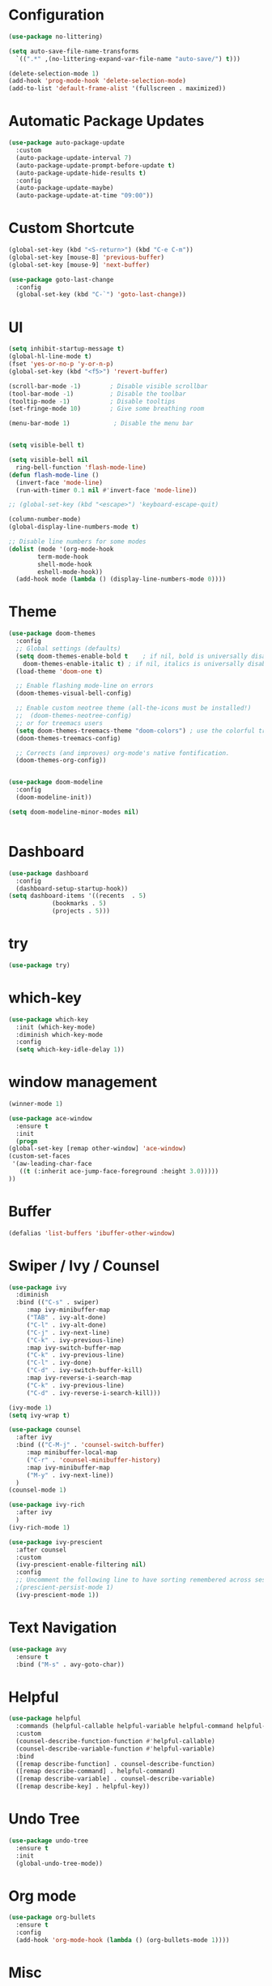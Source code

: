 #+STARTUP: overview 
#+PROPERTY: header-args :comments yes :results silent

* Configuration
  #+begin_src emacs-lisp
    (use-package no-littering)

    (setq auto-save-file-name-transforms
	  `((".*" ,(no-littering-expand-var-file-name "auto-save/") t)))
  #+end_src

  #+begin_src emacs-lisp
    (delete-selection-mode 1)
    (add-hook 'prog-mode-hook 'delete-selection-mode)
    (add-to-list 'default-frame-alist '(fullscreen . maximized))
  #+end_src

* Automatic Package Updates
  #+begin_src emacs-lisp
    (use-package auto-package-update
      :custom
      (auto-package-update-interval 7)
      (auto-package-update-prompt-before-update t)
      (auto-package-update-hide-results t)
      :config
      (auto-package-update-maybe)
      (auto-package-update-at-time "09:00"))
  #+end_src

* Custom Shortcute
  #+begin_src emacs-lisp
    (global-set-key (kbd "<S-return>") (kbd "C-e C-m"))
    (global-set-key [mouse-8] 'previous-buffer)
    (global-set-key [mouse-9] 'next-buffer)

    (use-package goto-last-change
      :config
      (global-set-key (kbd "C-`") 'goto-last-change))
  #+end_src
* UI
  
  #+BEGIN_SRC emacs-lisp
    (setq inhibit-startup-message t)
    (global-hl-line-mode t)
    (fset 'yes-or-no-p 'y-or-n-p)
    (global-set-key (kbd "<f5>") 'revert-buffer)

    (scroll-bar-mode -1)        ; Disable visible scrollbar
    (tool-bar-mode -1)          ; Disable the toolbar
    (tooltip-mode -1)           ; Disable tooltips
    (set-fringe-mode 10)        ; Give some breathing room

    (menu-bar-mode 1)            ; Disable the menu bar


    (setq visible-bell t)

    (setq visible-bell nil
	  ring-bell-function 'flash-mode-line)
    (defun flash-mode-line ()
      (invert-face 'mode-line)
      (run-with-timer 0.1 nil #'invert-face 'mode-line))

    ;; (global-set-key (kbd "<escape>") 'keyboard-escape-quit)

    (column-number-mode)
    (global-display-line-numbers-mode t)

    ;; Disable line numbers for some modes
    (dolist (mode '(org-mode-hook
		    term-mode-hook
		    shell-mode-hook
		    eshell-mode-hook))
      (add-hook mode (lambda () (display-line-numbers-mode 0))))

 #+END_SRC 
* Theme
  #+begin_src emacs-lisp
    (use-package doom-themes
      :config
      ;; Global settings (defaults)
      (setq doom-themes-enable-bold t    ; if nil, bold is universally disabled
	    doom-themes-enable-italic t) ; if nil, italics is universally disabled
      (load-theme 'doom-one t)

      ;; Enable flashing mode-line on errors
      (doom-themes-visual-bell-config)

      ;; Enable custom neotree theme (all-the-icons must be installed!)
      ;;  (doom-themes-neotree-config)
      ;; or for treemacs users
      (setq doom-themes-treemacs-theme "doom-colors") ; use the colorful treemacs theme
      (doom-themes-treemacs-config)

      ;; Corrects (and improves) org-mode's native fontification.
      (doom-themes-org-config))


    (use-package doom-modeline
      :config
      (doom-modeline-init))

    (setq doom-modeline-minor-modes nil)


  #+end_src
* Dashboard
  #+begin_src emacs-lisp
    (use-package dashboard
      :config
      (dashboard-setup-startup-hook))
    (setq dashboard-items '((recents  . 5)
			    (bookmarks . 5)
			    (projects . 5)))
  #+end_src
* try
  #+BEGIN_SRC emacs-lisp
    (use-package try)
  #+END_SRC

* which-key
  #+BEGIN_SRC emacs-lisp
    (use-package which-key
      :init (which-key-mode)
      :diminish which-key-mode
      :config
      (setq which-key-idle-delay 1))
  #+END_SRC

* window management

  #+BEGIN_SRC emacs-lisp
    (winner-mode 1)

    (use-package ace-window
      :ensure t
      :init
      (progn
	(global-set-key [remap other-window] 'ace-window)
	(custom-set-faces
	 '(aw-leading-char-face
	   ((t (:inherit ace-jump-face-foreground :height 3.0))))) 
	))
  #+END_SRC
* Buffer
  #+BEGIN_SRC emacs-lisp
    (defalias 'list-buffers 'ibuffer-other-window)
  #+END_SRC
  
* Swiper / Ivy / Counsel
  #+BEGIN_SRC emacs-lisp
    (use-package ivy
      :diminish
      :bind (("C-s" . swiper)
	     :map ivy-minibuffer-map
	     ("TAB" . ivy-alt-done)
	     ("C-l" . ivy-alt-done)
	     ("C-j" . ivy-next-line)
	     ("C-k" . ivy-previous-line)
	     :map ivy-switch-buffer-map
	     ("C-k" . ivy-previous-line)
	     ("C-l" . ivy-done)
	     ("C-d" . ivy-switch-buffer-kill)
	     :map ivy-reverse-i-search-map
	     ("C-k" . ivy-previous-line)
	     ("C-d" . ivy-reverse-i-search-kill)))

    (ivy-mode 1)
    (setq ivy-wrap t)

    (use-package counsel
      :after ivy
      :bind (("C-M-j" . 'counsel-switch-buffer)
	     :map minibuffer-local-map
	     ("C-r" . 'counsel-minibuffer-history)
	     :map ivy-minibuffer-map
	     ("M-y" . ivy-next-line))
      )
    (counsel-mode 1)

    (use-package ivy-rich
      :after ivy
      )
    (ivy-rich-mode 1)
  #+END_SRC

  #+begin_src emacs-lisp
    (use-package ivy-prescient
      :after counsel
      :custom
      (ivy-prescient-enable-filtering nil)
      :config
      ;; Uncomment the following line to have sorting remembered across sessions!
      ;(prescient-persist-mode 1)
      (ivy-prescient-mode 1))
  #+end_src

* Text Navigation
  #+BEGIN_SRC emacs-lisp
    (use-package avy
      :ensure t
      :bind ("M-s" . avy-goto-char))
  #+END_SRC
  
* Helpful
  #+BEGIN_SRC emacs-lisp
    (use-package helpful
      :commands (helpful-callable helpful-variable helpful-command helpful-key)
      :custom
      (counsel-describe-function-function #'helpful-callable)
      (counsel-describe-variable-function #'helpful-variable)
      :bind
      ([remap describe-function] . counsel-describe-function)
      ([remap describe-command] . helpful-command)
      ([remap describe-variable] . counsel-describe-variable)
      ([remap describe-key] . helpful-key))
  #+END_SRC
* Undo Tree
  #+begin_src emacs-lisp
    (use-package undo-tree
      :ensure t
      :init
      (global-undo-tree-mode))
  #+end_src
* Org mode
#+begin_src emacs-lisp
  (use-package org-bullets
    :ensure t
    :config
    (add-hook 'org-mode-hook (lambda () (org-bullets-mode 1))))
#+end_src
* Misc
  #+begin_src emacs-lisp
    (use-package beacon
      :ensure t
      :config
      (beacon-mode 1)
      ; this color looks good for the zenburn theme but not for the one
      ; I'm using for the videos
      ; (setq beacon-color "#666600")
      )

      ; deletes all the whitespace when you hit backspace or delete
    (use-package hungry-delete
      :ensure t
      :config
      (global-hungry-delete-mode))

      ; expand the marked region in semantic increments (negative prefix to reduce region)
    (use-package expand-region
      :ensure t
      :config
      (global-set-key (kbd "C-=") 'er/expand-region))

    (use-package multiple-cursors
      :ensure t)

    (setq save-interprogram-paste-before-kill t)
    (global-auto-revert-mode 1)
    (setq auto-revert-verbose nil)
  #+end_src

* iedit and narrow/widen dwim
  #+begin_src emacs-lisp
  ; mark and edit all copies of the marked region simultaniously. 
    (use-package iedit
      :ensure t)

      ; if you're windened, narrow to the region, if you're narrowed, widen
      ; bound to C-x n
    (defun narrow-or-widen-dwim (p)
      "If the buffer is narrowed, it widens. Otherwise, it narrows intelligently.
      Intelligently means: region, org-src-block, org-subtree, or defun,
      whichever applies first.
      Narrowing to org-src-block actually calls `org-edit-src-code'.

      With prefix P, don't widen, just narrow even if buffer is already
      narrowed."
      (interactive "P")
      (declare (interactive-only))
      (cond ((and (buffer-narrowed-p) (not p)) (widen))
	    ((region-active-p)
	     (narrow-to-region (region-beginning) (region-end)))
	    ((derived-mode-p 'org-mode)
	     ;; `org-edit-src-code' is not a real narrowing command.
	     ;; Remove this first conditional if you don't want it.
	     (cond ((ignore-errors (org-edit-src-code))
		    (delete-other-windows))
		   ((org-at-block-p)
		    (org-narrow-to-block))
		   (t (org-narrow-to-subtree))))
	    (t (narrow-to-defun))))

    ;; (define-key endless/toggle-map "n" #'narrow-or-widen-dwim)
    ;; This line actually replaces Emacs' entire narrowing keymap, that's
    ;; how much I like this command. Only copy it if that's what you want.
    ;; (define-key ctl-x-map "n" #'narrow-or-widen-dwim)
  #+end_src
* projectile
  #+begin_src emacs-lisp
    (use-package projectile
      :ensure t
      :init
      (projectile-mode +1)
      :bind (:map projectile-mode-map
		  ("C-c p" . projectile-command-map)))
  #+end_src
* Paredit
  #+begin_src emacs-lisp
    (use-package highlight-parentheses
      :config
      (add-hook 'prog-mode-hook 'highlight-parentheses-mode))
    (use-package paredit
      :ensure t
      :config
      (add-hook 'emacs-lisp-mode-hook 'paredit-mode)
      ;; enable in the *scratch* buffer
      (add-hook 'lisp-interaction-mode-hook 'paredit-mode)
      (add-hook 'lisp-mode-hook 'paredit-mode)
      (add-hook 'eval-expression-minibuffer-setup-hook 'paredit-mode)
      (add-hook 'clojure-mode-hook 'paredit-mode)
      (add-hook 'clojurescript-mode-hook 'paredit-mode)
      (add-hook 'clojurec-mode-hook 'paredit-mode)
      (add-hook 'cider-repl-mode-hook 'paredit-mode))
  #+end_src
* Magit
  #+begin_src emacs-lisp
    (use-package magit
      :commands magit-status
      :custom
      (magit-display-buffer-function #'magit-display-buffer-same-window-except-diff-v1))
  #+end_src
* Rainbow-delimiters
  #+begin_src emacs-lisp
    (use-package rainbow-delimiters
      :hook (prog-mode . rainbow-delimiters-mode))
  #+end_src
* Treemacs
  #+begin_src emacs-lisp
    (use-package treemacs
      :ensure t
      :defer t
      :config
      (define-key treemacs-mode-map [mouse-1] #'treemacs-single-click-expand-action)
      (progn
	(setq treemacs-collapse-dirs                 (if treemacs-python-executable 3 0)
	      treemacs-deferred-git-apply-delay      0.5
	      treemacs-directory-name-transformer    #'identity
	      treemacs-display-in-side-window        t
	      treemacs-eldoc-display                 t
	      treemacs-file-event-delay              5000
	      treemacs-file-extension-regex          treemacs-last-period-regex-value
	      treemacs-file-follow-delay             0.2
	      treemacs-file-name-transformer         #'identity
	      treemacs-follow-after-init             t
	      treemacs-git-command-pipe              ""
	      treemacs-goto-tag-strategy             'refetch-index
	      treemacs-indentation                   2
	      treemacs-indentation-string            " "
	      treemacs-is-never-other-window         nil
	      treemacs-max-git-entries               5000
	      treemacs-missing-project-action        'ask
	      treemacs-move-forward-on-expand        nil
	      treemacs-no-png-images                 nil
	      treemacs-no-delete-other-windows       t
	      treemacs-project-follow-cleanup        nil
	      treemacs-persist-file                  (expand-file-name ".cache/treemacs-persist" user-emacs-directory)
	      treemacs-position                      'left
	      treemacs-read-string-input             'from-child-frame
	      treemacs-recenter-distance             0.1
	      treemacs-recenter-after-file-follow    nil
	      treemacs-recenter-after-tag-follow     nil
	      treemacs-recenter-after-project-jump   'always
	      treemacs-recenter-after-project-expand 'on-distance
	      treemacs-show-cursor                   nil
	      treemacs-show-hidden-files             t
	      treemacs-silent-filewatch              nil
	      treemacs-silent-refresh                nil
	      treemacs-sorting                       'alphabetic-asc
	      treemacs-space-between-root-nodes      t
	      treemacs-tag-follow-cleanup            t
	      treemacs-tag-follow-delay              1.5
	      treemacs-user-mode-line-format         nil
	      treemacs-user-header-line-format       nil
	      treemacs-width                         35
	      treemacs-workspace-switch-cleanup      nil)

	;; The default width and height of the icons is 22 pixels. If you are
	;; using a Hi-DPI display, uncomment this to double the icon size.
	;;(treemacs-resize-icons 44)

	(treemacs-follow-mode t)
	(treemacs-filewatch-mode t)
	(treemacs-fringe-indicator-mode 'always)
	(pcase (cons (not (null (executable-find "git")))
		     (not (null treemacs-python-executable)))
	  (`(t . t)
	   (treemacs-git-mode 'deferred))
	  (`(t . _)
	   (treemacs-git-mode 'simple))))
      :bind
      (:map global-map
	    ("M-0"       . treemacs-select-window)
	    ("C-x t 1"   . treemacs-delete-other-windows)
	    ("C-x t t"   . treemacs)
	    ("C-x t B"   . treemacs-bookmark)
	    ("C-x t C-t" . treemacs-find-file)
	    ("C-x t M-t" . treemacs-find-tag)))


    (use-package treemacs-projectile
      :after (treemacs projectile)
      :ensure t)

    (use-package treemacs-magit
      :after (treemacs magit)
      :ensure t)
  #+end_src
* CIDER
  #+begin_src emacs-lisp
    (use-package cider)
  #+end_src
* Company
  #+begin_src emacs-lisp
    (use-package company
      :after lsp-mode
      :hook (lsp-mode . company-mode)
      :bind (:map company-active-map
	     ("<tab>" . company-complete-selection))
	    (:map lsp-mode-map
	     ("<tab>" . company-indent-or-complete-common))
      :custom
      (company-minimum-prefix-length 1)
      (company-idle-delay 0.0))

    ;; (use-package company-flx
    ;;   :config
    ;;   (company-flx-mode +1))


    (use-package company-box
      :hook (company-mode . company-box-mode))

  #+end_src
* Clj-refactor
  #+begin_src emacs-lisp
    (use-package clj-refactor
      :ensure t
      :init
      (add-hook 'clojure-mode-hook 'clj-refactor-mode)
      :config
      ;; Configure the Clojure Refactoring prefix:
      (cljr-add-keybindings-with-prefix "C-c '")
      (setq cljr-warn-on-eval nil)
      :diminish clj-refactor-mode)
  #+end_src
* CLojure
  #+begin_src emacs-lisp
    (use-package clojure-mode
      :ensure t
      :init
      (defconst clojure--prettify-symbols-alist
	'(("fn"   . ?λ)
	  ("__"   . ?⁈)))

      :config
      (add-hook 'clojure-mode-hook 'global-prettify-symbols-mode)
      :bind (("C-c d f" . cider-code)
	     ("C-c d g" . cider-grimoire)
	     ("C-c d w" . cider-grimoire-web)
	     ("C-c d c" . clojure-cheatsheet)
	     ("C-c d d" . dash-at-point)))
  #+end_src

  #+begin_src emacs-lisp
    (use-package html-to-hiccup
      :ensure t
      :config
      (define-key clojure-mode-map (kbd "H-h") 'html-to-hiccup-convert-region))
  #+end_src
* EShell
  
  #+begin_src emacs-lisp
    (use-package esh-autosuggest
      :hook (eshell-mode . esh-autosuggest-mode))

    (use-package fish-completion
      :config
      (global-fish-completion-mode))

    (use-package exec-path-from-shell
      :config
      (when (memq window-system '(mac ns x))
	(exec-path-from-shell-initialize)))

    (use-package eshell-prompt-extras
      :ensure t
      :after (eshell esh-opt)
      :custom
      (eshell-prompt-function #'epe-theme-dakrone))
  #+end_src
* Programming
** Auto save
   #+begin_src emacs-lisp
    (use-package real-auto-save
      :config
      (add-hook 'prog-mode-hook 'real-auto-save-mode)
      (setq real-auto-save-interval 1))
   #+end_src
** yaml
   #+begin_src emacs-lisp
     (use-package yaml-mode
       :config
       (add-to-list 'auto-mode-alist '("\\.yml\\'" . yaml-mode)))
   #+end_src
   
** npm
   #+begin_src emacs-lisp
     (use-package npm-mode
       :config
	(add-hook 'prog-mode-hook (lambda () (npm-mode 1))))
   #+end_src
   
** LSP
   #+begin_src emacs-lisp
	  (use-package lsp-mode
	    :commands lsp
	    :init
	    (setq lsp-keymap-prefix "C-c l")  ;; Or 'C-l', 's-l'
	    :config
	    (lsp-enable-which-key-integration t)
	    (setq lsp-enable-on-type-formatting t)
	    (setq lsp-enable-indentation nil))

	  (add-hook 'lsp-mode-hook  'lsp-headerline-breadcrumb-mode)
	  (add-hook 'clojure-mode-hook   'lsp)
	  (add-hook 'clojurescript-mode-hook  'lsp)
	  (add-hook 'clojurec-mode-hook  'lsp)



	  (use-package lsp-ui
	    :hook (lsp-mode . lsp-ui-mode)
	    :custom
	    (lsp-ui-doc-position 'bottom))

	  (use-package lsp-treemacs
	    :after lsp)


	  (use-package lsp-ivy
	    :after lsp)

	  (setq gc-cons-threshold (* 100 1024 1024)
		read-process-output-max (* 1024 1024)
		treemacs-space-between-root-nodes nil
		company-minimum-prefix-length 1
		lsp-lens-enable t
		lsp-signature-auto-activate nil
		;; lsp-enable-indentation nil ; uncomment to use cider indentation instead of lsp
		;; lsp-enable-completion-at-point nil ; uncomment to use cider completion instead of lsp
		lsp-lens-enable t
		)
   #+end_src

** Debugging
   #+begin_src emacs-lisp
     (add-hook 'dap-stopped-hook
	       (lambda (arg) (call-interactively #'dap-hydra)))
   #+end_src
** Flycheck
#+begin_src emacs-lisp
  (use-package "flycheck")
#+end_src

** Logview
   #+begin_src emacs-lisp
     (use-package logview)
   #+end_src
** Ripgrep
   #+begin_src emacs-lisp
     (use-package rg)
     (use-package projectile-ripgrep)
   #+end_src
* Commenting
  #+begin_src emacs-lisp
    (use-package evil-nerd-commenter
      :config
      (global-set-key (kbd "M-/") 'evilnc-comment-or-uncomment-lines))
  #+end_src
